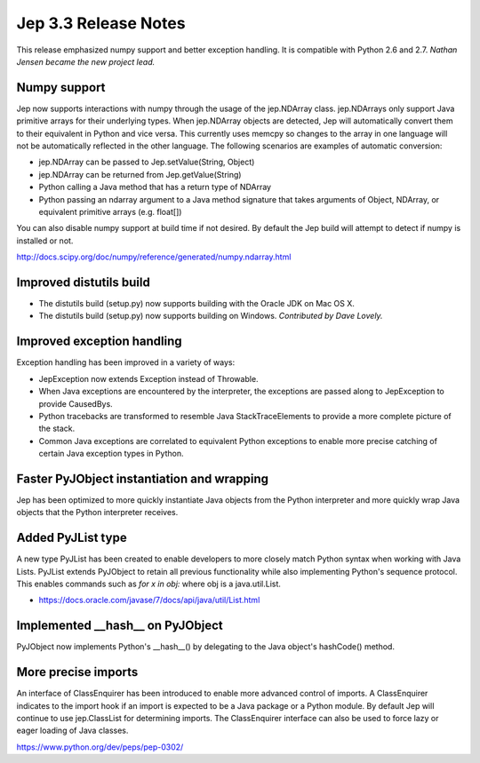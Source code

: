 Jep 3.3 Release Notes
*********************
This release emphasized numpy support and better exception handling.  It is
compatible with Python 2.6 and 2.7.  *Nathan Jensen became the new project
lead.*


Numpy support
~~~~~~~~~~~~~
Jep now supports interactions with numpy through the usage of the jep.NDArray
class.  jep.NDArrays only support Java primitive arrays for their underlying
types.  When jep.NDArray objects are detected, Jep will automatically convert
them to their equivalent in Python and vice versa.  This currently uses memcpy
so changes to the array in one language will not be automatically reflected in
the other language.  The following scenarios are examples of automatic
conversion:

* jep.NDArray can be passed to Jep.setValue(String, Object)
* jep.NDArray can be returned from Jep.getValue(String)
* Python calling a Java method that has a return type of NDArray
* Python passing an ndarray argument to a Java method signature that takes
  arguments of Object, NDArray, or equivalent primitive arrays (e.g. float[])

You can also disable numpy support at build time if not desired. By default
the Jep build will attempt to detect if numpy is installed or not.

http://docs.scipy.org/doc/numpy/reference/generated/numpy.ndarray.html


Improved distutils build
~~~~~~~~~~~~~~~~~~~~~~~~
* The distutils build (setup.py) now supports building with the Oracle JDK
  on Mac OS X.
* The distutils build (setup.py) now supports building on Windows.
  *Contributed by Dave Lovely.*


Improved exception handling
~~~~~~~~~~~~~~~~~~~~~~~~~~~
Exception handling has been improved in a variety of ways:

* JepException now extends Exception instead of Throwable.
* When Java exceptions are encountered by the interpreter, the exceptions are
  passed along to JepException to provide CausedBys.
* Python tracebacks are transformed to resemble Java StackTraceElements to
  provide a more complete picture of the stack.
* Common Java exceptions are correlated to equivalent Python exceptions to
  enable more precise catching of certain Java exception types in Python. 


Faster PyJObject instantiation and wrapping
~~~~~~~~~~~~~~~~~~~~~~~~~~~~~~~~~~~~~~~~~~~
Jep has been optimized to more quickly instantiate Java objects from the Python
interpreter and more quickly wrap Java objects that the Python interpreter
receives.


Added PyJList type
~~~~~~~~~~~~~~~~~~
A new type PyJList has been created to enable developers to more closely match
Python syntax when working with Java Lists.  PyJList extends PyJObject to retain
all previous functionality while also implementing Python's sequence protocol.
This enables commands such as *for x in obj:* where obj is a java.util.List.

* https://docs.oracle.com/javase/7/docs/api/java/util/List.html


Implemented __hash__ on PyJObject
~~~~~~~~~~~~~~~~~~~~~~~~~~~~~~~~~
PyJObject now implements Python's __hash__() by delegating to the Java object's
hashCode() method.


More precise imports
~~~~~~~~~~~~~~~~~~~~
An interface of ClassEnquirer has been introduced to enable more advanced
control of imports.  A ClassEnquirer indicates to the import hook if an import
is expected to be a Java package or a Python module.  By default Jep
will continue to use jep.ClassList for determining imports.  The ClassEnquirer
interface can also be used to force lazy or eager loading of Java classes.

https://www.python.org/dev/peps/pep-0302/  

